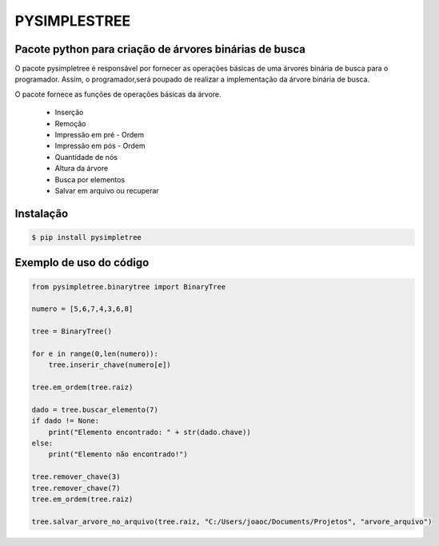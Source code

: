 PYSIMPLESTREE
-------------

Pacote python para criação de árvores binárias de busca
=======================================================

.. image:: https://img.shields.io/pypi/v/pysimpletree.svg?style=flat-square
        :target: https://pypi.org/project/pysimpletree/

.. image:: https://img.shields.io/pypi/l/Tree.svg?style=flat-square
        :target: https://github.com/joaocarlos-losfe/pysimpletree/blob/main/LICENSE.txt

.. image:: https://www.ime.usp.br/~pf/algoritmos/aulas/img/binary-search-tree-sorted-array-animation.gif

O pacote pysimpletree é responsável por fornecer as operações básicas de uma árvores binária de busca para o programador. Assim, o programador,será poupado de realizar a implementação da árvore binária de busca.

O pacote fornece as funções de operações básicas da árvore.
  
   * Inserção
   * Remoção
   * Impressão em pré - Ordem
   * Impressão em pós - Ordem
   * Quantidade de nós
   * Altura da árvore
   * Busca por elementos
   * Salvar em arquivo ou recuperar 

Instalação
==========

.. code-block:: bash

    $ pip install pysimpletree
    
Exemplo de uso do código
========================
.. code-block:: python

  from pysimpletree.binarytree import BinaryTree

  numero = [5,6,7,4,3,6,8]

  tree = BinaryTree()

  for e in range(0,len(numero)):
      tree.inserir_chave(numero[e])

  tree.em_ordem(tree.raiz)

  dado = tree.buscar_elemento(7)
  if dado != None:
      print("Elemento encontrado: " + str(dado.chave))
  else:
      print("Elemento não encontrado!")

  tree.remover_chave(3)
  tree.remover_chave(7)
  tree.em_ordem(tree.raiz)

  tree.salvar_arvore_no_arquivo(tree.raiz, "C:/Users/joaoc/Documents/Projetos", "arvore_arquivo")
